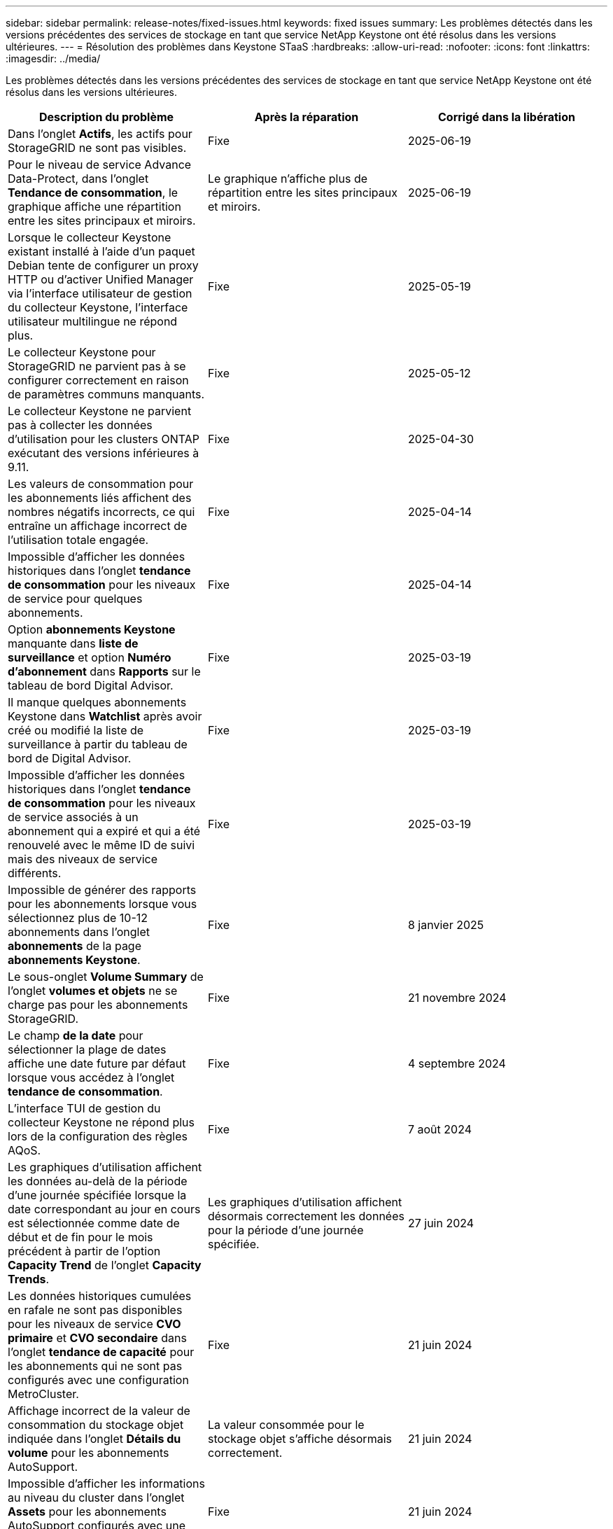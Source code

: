 ---
sidebar: sidebar 
permalink: release-notes/fixed-issues.html 
keywords: fixed issues 
summary: Les problèmes détectés dans les versions précédentes des services de stockage en tant que service NetApp Keystone ont été résolus dans les versions ultérieures. 
---
= Résolution des problèmes dans Keystone STaaS
:hardbreaks:
:allow-uri-read: 
:nofooter: 
:icons: font
:linkattrs: 
:imagesdir: ../media/


[role="lead"]
Les problèmes détectés dans les versions précédentes des services de stockage en tant que service NetApp Keystone ont été résolus dans les versions ultérieures.

[cols="3*"]
|===
| Description du problème | Après la réparation | Corrigé dans la libération 


 a| 
Dans l'onglet *Actifs*, les actifs pour StorageGRID ne sont pas visibles.
 a| 
Fixe
 a| 
2025-06-19



 a| 
Pour le niveau de service Advance Data-Protect, dans l'onglet *Tendance de consommation*, le graphique affiche une répartition entre les sites principaux et miroirs.
 a| 
Le graphique n’affiche plus de répartition entre les sites principaux et miroirs.
 a| 
2025-06-19



 a| 
Lorsque le collecteur Keystone existant installé à l'aide d'un paquet Debian tente de configurer un proxy HTTP ou d'activer Unified Manager via l'interface utilisateur de gestion du collecteur Keystone, l'interface utilisateur multilingue ne répond plus.
 a| 
Fixe
 a| 
2025-05-19



 a| 
Le collecteur Keystone pour StorageGRID ne parvient pas à se configurer correctement en raison de paramètres communs manquants.
 a| 
Fixe
 a| 
2025-05-12



 a| 
Le collecteur Keystone ne parvient pas à collecter les données d'utilisation pour les clusters ONTAP exécutant des versions inférieures à 9.11.
 a| 
Fixe
 a| 
2025-04-30



 a| 
Les valeurs de consommation pour les abonnements liés affichent des nombres négatifs incorrects, ce qui entraîne un affichage incorrect de l'utilisation totale engagée.
 a| 
Fixe
 a| 
2025-04-14



 a| 
Impossible d'afficher les données historiques dans l'onglet *tendance de consommation* pour les niveaux de service pour quelques abonnements.
 a| 
Fixe
 a| 
2025-04-14



 a| 
Option *abonnements Keystone* manquante dans *liste de surveillance* et option *Numéro d'abonnement* dans *Rapports* sur le tableau de bord Digital Advisor.
 a| 
Fixe
 a| 
2025-03-19



 a| 
Il manque quelques abonnements Keystone dans *Watchlist* après avoir créé ou modifié la liste de surveillance à partir du tableau de bord de Digital Advisor.
 a| 
Fixe
 a| 
2025-03-19



 a| 
Impossible d'afficher les données historiques dans l'onglet *tendance de consommation* pour les niveaux de service associés à un abonnement qui a expiré et qui a été renouvelé avec le même ID de suivi mais des niveaux de service différents.
 a| 
Fixe
 a| 
2025-03-19



 a| 
Impossible de générer des rapports pour les abonnements lorsque vous sélectionnez plus de 10-12 abonnements dans l'onglet *abonnements* de la page *abonnements Keystone*.
 a| 
Fixe
 a| 
8 janvier 2025



 a| 
Le sous-onglet *Volume Summary* de l'onglet *volumes et objets* ne se charge pas pour les abonnements StorageGRID.
 a| 
Fixe
 a| 
21 novembre 2024



 a| 
Le champ *de la date* pour sélectionner la plage de dates affiche une date future par défaut lorsque vous accédez à l'onglet *tendance de consommation*.
 a| 
Fixe
 a| 
4 septembre 2024



 a| 
L'interface TUI de gestion du collecteur Keystone ne répond plus lors de la configuration des règles AQoS.
 a| 
Fixe
 a| 
7 août 2024



 a| 
Les graphiques d'utilisation affichent les données au-delà de la période d'une journée spécifiée lorsque la date correspondant au jour en cours est sélectionnée comme date de début et de fin pour le mois précédent à partir de l'option *Capacity Trend* de l'onglet *Capacity Trends*.
 a| 
Les graphiques d'utilisation affichent désormais correctement les données pour la période d'une journée spécifiée.
 a| 
27 juin 2024



 a| 
Les données historiques cumulées en rafale ne sont pas disponibles pour les niveaux de service *CVO primaire* et *CVO secondaire* dans l'onglet *tendance de capacité* pour les abonnements qui ne sont pas configurés avec une configuration MetroCluster.
 a| 
Fixe
 a| 
21 juin 2024



 a| 
Affichage incorrect de la valeur de consommation du stockage objet indiquée dans l'onglet *Détails du volume* pour les abonnements AutoSupport.
 a| 
La valeur consommée pour le stockage objet s'affiche désormais correctement.
 a| 
21 juin 2024



 a| 
Impossible d'afficher les informations au niveau du cluster dans l'onglet *Assets* pour les abonnements AutoSupport configurés avec une configuration MetroCluster.
 a| 
Fixe
 a| 
21 juin 2024



 a| 
Placement erroné des données Keystone dans les rapports CSV si la colonne *Nom du compte* dans les rapports CSV, générée à partir de l'onglet *tendance de capacité*, inclut un nom de compte avec une virgule `(,)`.
 a| 
Les données Keystone sont correctement alignées dans les rapports CSV.
 a| 
29 mai 2024



 a| 
Affichez l'utilisation de rafale accumulée à partir de l'onglet *Capacity Trend* même si la consommation est inférieure à la capacité allouée.
 a| 
Fixe
 a| 
29 mai 2024



 a| 
Texte d'info-bulle incorrect pour l'icône d'index *Burst* actuel dans l'onglet *Capacity Trend*.
 a| 
Affiche le texte correct de l'info-bulle «_la quantité de capacité de rafale actuellement consommée. Remarque : il s'agit de la période de facturation en cours et non de la plage de dates sélectionnée._ »
 a| 
28 mars 2024



 a| 
Les informations sur les volumes non conformes AQoS et les partenaires MetroCluster ne sont pas disponibles pour les abonnements AutoSupport si les données Keystone ne sont pas présentes pendant 24 heures.
 a| 
Fixe
 a| 
28 mars 2024



 a| 
Incohérence occasionnelle dans le nombre de volumes non conformes AQoS répertoriés dans les onglets *Volume Summary* et *Volume Details* si deux niveaux de service sont affectés à un volume qui satisfait à la conformité AQoS pour un seul niveau de service.
 a| 
Fixe
 a| 
28 mars 2024



 a| 
Aucune information n'est disponible dans l'onglet *Assets* pour les abonnements AutoSupport.
 a| 
Fixe
 a| 
14 mars 2024



 a| 
Si MetroCluster et FabricPool étaient tous deux activés dans un environnement où des plans de taux pour la hiérarchisation et le stockage objet étaient applicables, les niveaux de service pourraient être incorrectement dérivés pour les volumes en miroir (à la fois les volumes constituant et FabricPool).
 a| 
Des niveaux de service corrects sont appliqués aux volumes en miroir.
 a| 
29 février 2024



 a| 
Pour certains abonnements ayant un seul niveau de service ou un seul plan tarifaire, la colonne conformité AQoS était manquante dans la sortie CSV des rapports de l'onglet *volumes*.
 a| 
La colonne conformité est visible dans les rapports.
 a| 
29 février 2024



 a| 
Dans certains environnements MetroCluster, une anomalie occasionnelle a été détectée dans les graphiques de densité des IOPS de l'onglet *Performance*. Ce problème est dû à un mappage incorrect des volumes avec les niveaux de service.
 a| 
Les graphiques sont correctement affichés.
 a| 
29 février 2024



 a| 
L'indicateur d'utilisation d'un enregistrement de consommation en rafale était affiché en orange.
 a| 
L'indicateur apparaît en rouge.
 a| 
13 décembre 2023



 a| 
La plage de dates et les données des onglets tendance de la capacité, utilisation actuelle et performances n'ont pas été converties en fuseau horaire UTC.
 a| 
La plage de dates pour la requête et les données de tous les onglets s'affiche en heure UTC (fuseau horaire du serveur). Le fuseau horaire UTC est également affiché pour chaque champ de date sur les onglets.
 a| 
13 décembre 2023



 a| 
La date de début et la date de fin ne correspondent pas entre les onglets et les rapports CSV téléchargés.
 a| 
Fixe.
 a| 
13 décembre 2023

|===
